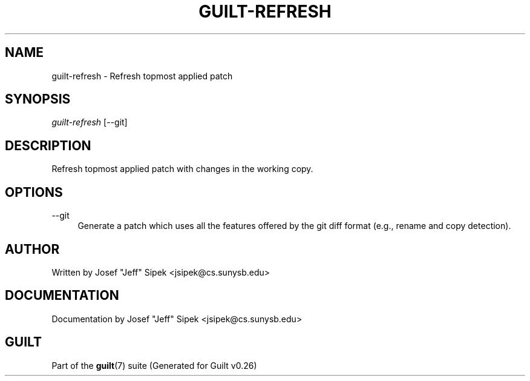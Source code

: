 .\"     Title: guilt-refresh
.\"    Author: 
.\" Generator: DocBook XSL Stylesheets v1.72.0 <http://docbook.sf.net/>
.\"      Date: 07/17/2007
.\"    Manual: 
.\"    Source: 
.\"
.TH "GUILT\-REFRESH" "1" "07/17/2007" "" ""
.\" disable hyphenation
.nh
.\" disable justification (adjust text to left margin only)
.ad l
.SH "NAME"
guilt\-refresh \- Refresh topmost applied patch
.SH "SYNOPSIS"
\fIguilt\-refresh\fR [\-\-git]
.SH "DESCRIPTION"
Refresh topmost applied patch with changes in the working copy.
.SH "OPTIONS"
.PP
\-\-git
.RS 4
Generate a patch which uses all the features offered by the git diff format (e.g., rename and copy detection).
.RE
.SH "AUTHOR"
Written by Josef "Jeff" Sipek <jsipek@cs.sunysb.edu>
.SH "DOCUMENTATION"
Documentation by Josef "Jeff" Sipek <jsipek@cs.sunysb.edu>
.SH "GUILT"
Part of the \fBguilt\fR(7) suite (Generated for Guilt v0.26)

